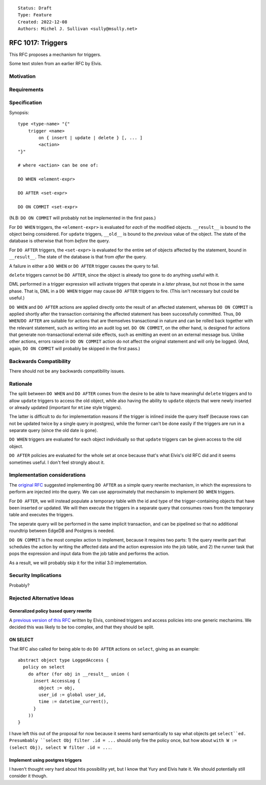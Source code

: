 ::

    Status: Draft
    Type: Feature
    Created: 2022-12-08
    Authors: Michel J. Sullivan <sully@msully.net>

==================
RFC 1017: Triggers
==================

This RFC proposes a mechanism for triggers.

Some text stolen from an earlier RFC by Elvis.

Motivation
==========

Requirements
============

Specification
=============

Synopsis::

    type <type-name> "{"
        trigger <name>
            on { insert | update | delete } [, ... ]
            <action>
    "}"

    # where <action> can be one of:

    DO WHEN <element-expr>

    DO AFTER <set-expr>

    DO ON COMMIT <set-expr>

(N.B: ``DO ON COMMIT`` will probably not be implemented in the first
pass.)

For ``DO WHEN`` triggers, the ``<element-expr>`` is evaluated for
*each* of the modified objects. ``__result__`` is bound to the object
being considered. For ``update`` triggers, ``__old__`` is bound to the
*previous* value of the object. The state of the database is otherwise
that from *before* the query.

For ``DO AFTER`` triggers, the ``<set-expr>`` is evaluated for the
entire set of objects affected by the statement, bound in
``__result__``. The state of the database is that from *after* the query.

A failure in either a ``DO WHEN`` or ``DO AFTER`` trigger causes the
query to fail.

``delete`` triggers cannot be ``DO AFTER``, since the object is
already too gone to do anything useful with it.

DML performed in a trigger expression will activate triggers that
operate in a *later* phrase, but not those in the same phase. That is,
DML in a ``DO WHEN`` trigger may cause ``DO AFTER`` triggers to fire.
(This isn't necessary but could be useful.)

``DO WHEN`` and ``DO AFTER`` actions are applied directly onto the
result of an affected statement, whereas ``DO ON COMMIT`` is applied
shortly after the transaction containing the affected statement has
been successfully committed.  Thus, ``DO WHEN``/``DO AFTER`` are
suitable for actions that are themselves transactional in nature and
can be rolled back together with the relevant statement, such as
writing into an audit log set.  ``DO ON COMMIT``, on the other hand,
is designed for actions that generate non-transactional external side
effects, such as emitting an event on an external message bus.  Unlike
other actions, errors raised in ``DO ON COMMIT`` action do not affect
the original statement and will only be logged.
(And, again, ``DO ON COMMIT`` will probably be skipped in the first pass.)

Backwards Compatibility
=======================

There should not be any backwards compatibility issues.

Rationale
=========

The split between ``DO WHEN`` and ``DO AFTER`` comes from the desire
to be able to have meaningful ``delete`` triggers and to allow
``update`` triggers to access the old object, while also having the
ability to ``update`` objects that were newly inserted or already
updated (important for ``mtime`` style triggers).

The latter is difficult to do for implementation reasons if the
trigger is inlined inside the query itself (because rows can not be
updated twice by a single query in postgres), while the former can't
be done easily if the triggers are run in a separate query (since the
old date is gone).

``DO WHEN`` triggers are evaluated for each object individually so
that ``update`` triggers can be given access to the old object.

``DO AFTER`` policies are evaluated for the whole set at once because
that's what Elvis's old RFC did and it seems sometimes useful. I don't
feel strongly about it.

Implementation considerations
=============================

The `original RFC <https://github.com/edgedb/rfcs/pull/50>`_ suggested
implementing ``DO AFTER`` as a simple query rewrite mechanism,
in which the expressions to perform are injected into the query.
We can use approximately that mechansim to implement ``DO WHEN`` triggers.

For ``DO AFTER``, we will instead populate a temporary table with the
id and type of the trigger-containing objects that have been inserted
or updated.  We will then execute the triggers in a separate query
that consumes rows from the temporary table and executes the triggers.

The seperate query will be performed in the same implicit transaction,
and can be pipelined so that no additional roundtrip between EdgeDB
and Postgres is needed.


``DO ON COMMIT`` is the most complex action to implement, because it requires
two parts: 1) the query rewrite part that schedules the action by writing the
affected data and the action expression into the job table, and 2) the runner
task that pops the expression and input data from the job table and performs
the action.

As a result, we will probably skip it for the initial 3.0 implementation.


Security Implications
=====================

Probably?

Rejected Alternative Ideas
==========================

Generalized policy based query rewrite
--------------------------------------
A `previous version of this RFC
<https://github.com/edgedb/rfcs/pull/50>`_ written by Elvis, combined
triggers and access policies into one generic mechanims. We decided
this was likely to be too complex, and that they should be split.

ON SELECT
---------

That RFC also called for being able to do ``DO AFTER`` actions on
``select``, giving as an example::

    abstract object type LoggedAccess {
      policy on select
        do after (for obj in __result__ union (
          insert AccessLog {
            object := obj,
            user_id := global user_id,
            time := datetime_current(),
          }
        ))
    }

I have left this out of the proposal for now because it seems hard
semantically to say what objects get ``select``ed. Presumbably
``select Obj filter .id = ...`` should only fire the policy once,
but how about ``with W := (select Obj), select W filter .id = ...``.

Implement using postgres triggers
---------------------------------

I haven't thought very hard about htis possibility yet, but I know
that Yury and Elvis hate it. We should potentially still consider it
though.
